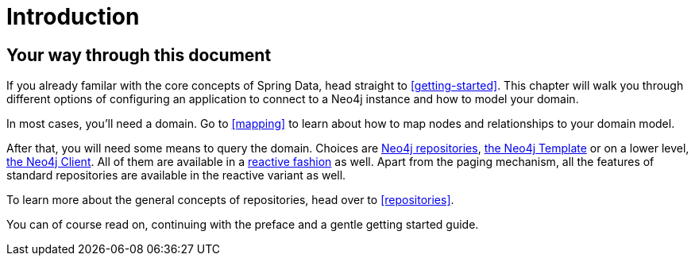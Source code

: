 [[introduction]]
= Introduction

== Your way through this document

If you already familar with the core concepts of Spring Data, head straight to <<getting-started>>. 
This chapter will walk you through different options of configuring an application to connect to a Neo4j instance and how to model your domain.

In most cases, you'll need a domain. 
Go to <<mapping>> to learn about how to map nodes and relationships to your domain model.

After that, you will need some means to query the domain.
Choices are  <<neo4j-repositories, Neo4j repositories>>, <<neo4j-template, the Neo4j Template>> or on a lower level, <<neo4j-client, the Neo4j Client>>.
All of them are available in a <<reactive-programming,reactive fashion>> as well. Apart from the paging mechanism, all the features of standard repositories are available in the reactive variant as well.

To learn more about the general concepts of repositories, head over to <<repositories>>.

You can of course read on, continuing with the preface and a gentle getting started guide.
